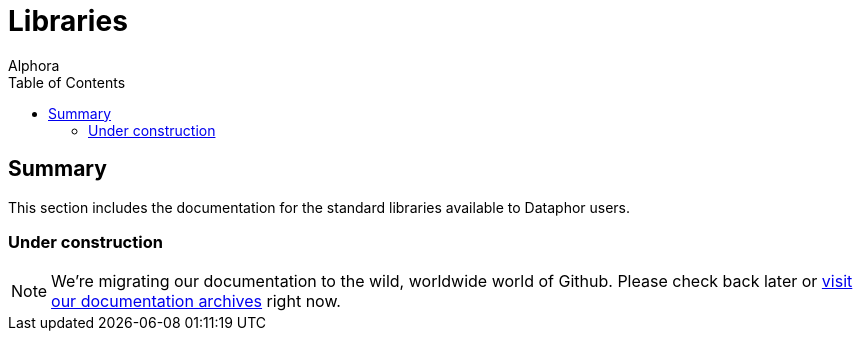 = Libraries
:author: Alphora
:doctype: book
:toc:
:data-uri:
:lang: en
:encoding: iso-8859-1

== Summary

This section includes the documentation for the standard libraries available to Dataphor users.

=== Under construction

NOTE: We're migrating our documentation to the wild, worldwide world of Github.
Please check back later or http://dataphor.org/DocumentationOverview.ashx[visit our documentation archives] right now.

